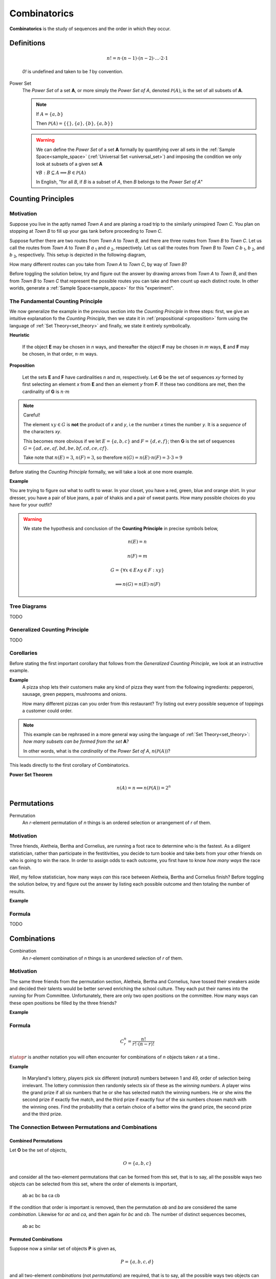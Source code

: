 .. _combinatorics:

=============
Combinatorics
=============

**Combinatorics** is the study of sequences and the order in which they occur.

Definitions
===========

.. _factorial:
    The factorial of a number *n*, denoted *n!*, is the product of all the numbers up to *n*

    .. math::
        n! = n \cdot (n-1) \cdot (n-2) \cdot ... \cdot 2 \cdot 1

    *0!* is undefined and taken to be *1* by convention.

.. _power_set:

Power Set
    The *Power Set* of a set **A**, or more simply the *Power Set of A*, denoted :math:`\mathcal{P}(A)`, is the set of all subsets of **A**.

    .. note::
        If :math:`A = \{ a, b \}`

        Then :math:`\mathcal{P}(A) = \{ \{\}, \{a\}, \{b\}, \{a, b\} \}`

    .. warning::

        We can define the *Power Set* of a set **A** formally by quantifying over all sets in the :ref:`Sample Space<sample_space>` (:ref:`Universal Set <universal_set>`) and imposing the condition we only look at subsets of a given set **A**

        :math:`\forall B: B \subseteq A \implies B \in \mathcal{P}(A)`

        In English, "for all *B*, if *B* is a subset of *A*, then *B* belongs to the *Power Set of A*"


Counting Principles
===================

Motivation
----------

Suppose you live in the aptly named *Town A* and are planing a road trip to the similarly uninspired *Town C*. You plan on stopping at *Town B* to fill up your gas tank before proceeding to *Town C*.

Suppose further there are two routes from *Town A* to *Town B*, and there are three routes from *Town B* to *Town C*. Let us call the routes from *Town A* to *Town B* *a* :sub:`1` and *a* :sub:`2`, respectively. Let us call the routes from *Town B* to *Town C* *b* :sub:`1`, *b* :sub:`2`, and *b* :sub:`3`, respectively. This setup is depicted in the following diagram,

.. image:: ../../imgs/combinatorics_road_trip.png
   :width: 60%
   :align: center

How many different routes can you take from *Town A* to *Town C*, by way of *Town B*?

Before toggling the solution below, try and figure out the answer by drawing arrows from *Town A* to *Town B*, and then from *Town B* to *Town C* that represent the possible routes you can take and then count up each distinct route. In other worlds, generate a :ref:`Sample Space<sample_space>` for this "experiment".

.. collapse:: Solution

    We start by breaking down the problem into the choices we are making at each stage of the road trip. Starting in *Town A*, we have two possible routes from which we can choose to get to *Town B*. Once we arrive in *Town B*, regardless of the route we took to get there, we then have three possible routes to choose from that lead from *Town B* to *Town C*. To put it a different way, for each route from *Town A* to *Town B*, there are three routes from *Town B* to *Town C*.

    Each choice represents a branch. Every time we make a choice, we are narrowing down the set of possible outcomes. With that in mind, we can represent each choice as a *branch* in a tree, as in the following diagram,

    .. image:: ../../imgs/combinatorics_tree_diagram.png
        :width: 60%
        :align: center

    The number of possible routes is equal to the number of endpoints in this graph. In this case, there are 6 possible routes we can take, where each route is represented by a particular branch of the tree. These types of graphs are called :ref:`tree diagrams <tree_diagrams>`, for this reason. They are very useful for visualizing the sample spaces of experiments that are composed of successive, independent choices, as in this example. 

    We may also see the solution by enumerating every possible choice in :ref:`list_notation`,

    .. math::
        
        G = \{ {a_1}{b_1}, {a_1}{b_2}, {a_1}{b_3}, {a_2}{b_1}, {a_2}{b_2}, {a_2}{b_3} \}

    .. math::

        \implies n(G) = 6

.. _counting_principle:

The Fundamental Counting Principle
----------------------------------

We now generalize the example in the previous section into the *Counting Principle* in three steps: first, we give an intuitive explanation fo the *Counting Principle*, then we state it in :ref:`propositional <proposition>` form using the language of :ref:`Set Theory<set_theory>` and finally, we state it entirely symbolically.

**Heuristic**

    If the object **E** may be chosen in *n* ways, and thereafter the object **F** may be chosen in *m* ways, **E** and **F** may be chosen, in that order, :math:`n \cdot m` ways.
 
**Proposition**

    Let the sets **E** and **F** have cardinalities *n* and *m*, respectively. Let **G** be the set of sequences *xy* formed by first selecting an element *x* from **E** and then an element *y* from **F**. If these two conditions are met, then the cardinality of **G** is :math:`n \cdot m`

.. note:: Careful! 

    The element :math:`xy \in G` is **not** the product of *x* and *y*, i.e the number *x* times the number *y*. It is a *sequence* of the characters *xy*. 
    
    This becomes more obvious if we let :math:`E = \{ a, b, c \}` and :math:`F=\{d, e , f\}`; then **G** is the set of sequences :math:`G = \{ ad, ae, af, bd, be, bf, cd, ce, cf \}`. 
    
    Take note that :math:`n(E)=3`, :math:`n(F)=3`, so therefore :math:`n(G) = n(E) \cdot n(F) = 3 \cdot 3 = 9`

Before stating the *Counting Principle* formally, we will take a look at one more example.

**Example**
    
You are trying to figure out what to outfit to wear. In your closet, you have a red, green, blue and orange shirt. In your dresser, you have a pair of blue jeans, a pair of khakis and a pair of sweat pants. How many possible choices do you have for your outfit?

.. collapse:: Solution
    
    We have two sets in this problem: the set of shirts in our closet, and the set of pants in our dresser. 

    .. image:: ../../imgs/combinatorics_example.png
        :width: 60%
        :align: center

    The outfits we can pick are formed by first picking a shirt from the set of shirts, and then picking a pair of pants from the set of pants. The first set contains four elements and the second set contains three elements. Therefore, by the **Counting Principle**, the total number of outfits is the product of the two cardinalities, :math:`4 \cdot 3 = 12`.

.. warning::

    We state the hypothesis and conclusion of the **Counting Principle** in precise symbols below,

        .. math::
            n(E) = n
        .. math::
            n(F) = m
        .. math::
            G = \{ \forall x \in E \land y \in F: xy \}
        .. math::
            \implies n(G) = n(E) \cdot n(F)

.. _tree_diagrams:

Tree Diagrams
-------------

TODO 

.. _generalized_counting_principle:

Generalized Counting Principle
------------------------------

TODO 

Corollaries 
-----------

Before stating the first important corollary that follows from the *Generalized Counting Principle*, we look at an instructive example.

**Example**
    A pizza shop lets their customers make any kind of pizza they want from the following ingredients: pepperoni, sausage, green peppers, mushrooms and onions. 

    How many different pizzas can you order from this restaurant? Try listing out every possible sequence of toppings a customer could order. 

.. note:: 
    This example can be rephrased in a more general way using the language of :ref:`Set Theory<set_theory>`: *how many subsets can be formed from the set* **A**? 
    
    In other words, what is the *cardinality* of the *Power Set of A*, :math:`n(\mathcal{P}(A))`?

.. collapse:: Solution

    Let **A** represent the set of pizza topping,
    
    .. math::
        A = \{ s, p, g, m, o \}
    
    where *s = sausage*, *p = pepperoni*, *g = green peppers*, *m = mushroom* and *o = onions*.

    Notice the customer ordering pizza does not have to include *every* topping nor does the customer have to include *any* topping, if they so choose. For example, one customer might get a pepperoni, mushrooms and onions pizza (corresponding to the set :math:`\{ p, m, o \}`), while another customer might get a sausage, green peppers, mushrooms and onions pizza (corresponding to the set :math:`\{s, g, m, o \}`), while another still might get a pizza with *no* toppings at all (corresponding to the *empty set* :math:`\varnothing = \{\}`). 

    The choices being made in this problem consist of whether or not to include each ingredient. There are five ingredients, therefore there are five choices. For each ingredient and therefore for each choice, we have two options: include it or exclude it.

    Letting *i* represent inclusion and *e* represent *exclusion*, the set of options for each topping is given by 
        
    .. math::
        O_s = { i, e }

    .. math::
        O_p = { i, e } 

    .. math::
        O_g = { i, e }

    .. math::
        O_m = { i, e } 

    .. math::
        O_o = { i, e }

    Where O:sub:`s` is the set options available for sausage, O:sub:`p` is the set of options available for pepperoni, etc. 

    .. math::
        2 \cdot 2 \cdot 2 \cdot 2 \cdot 2 = 2^5 = 32

    Notice the power of 2 on the left hand side of the equation is equal to the *cardinality of* **A**, :math:`n(A)`. 

This leads directly to the first corollary of Combinatorics.

**Power Set Theorem**
    .. math:: 
        n(A)=n \implies n(\mathcal{P}(A))=2^n


Permutations
============

Permutation
    An *r*-element permutation of *n* things is an ordered selection or arrangement of *r* of them.

Motivation
----------

Three friends, Aletheia, Bertha and Cornelius, are running a foot race to determine who is the fastest. As a diligent statistician, rather than participate in the festitivities, you decide to turn bookie and take bets from your other friends on who is going to win the race. In order to assign odds to each outcome, you first have to know *how many ways* the race can finish.   

*Well*, my fellow statistician, how many ways *can* this race between Aletheia, Bertha and Cornelius finish? Before toggling the solution below, try and figure out the answer by listing each possible outcome and then totaling the number of results.

.. collapse:: Solution
    The key to understanding this problem is to recognize the *order* in which these three friends finish the race matters. If we let *a* represent Aletheia finishing the race, *b* represent Bertha finishing the race and *c* represent Cornelius finishing the face, we can enumerate the possible outcomes of the race as *permutations* of the sequence *abc*,

        abc acb bac bca cab cab

    For example, *abc* represents the outcome of Alethia finishing first, Bertha second and Cornelius third, whereas *cab* would represent Cornelius finishing first, Bertha finishing second and Alethia finishing third, etc. From this we see there are 6 ways to *permute* the sequence *abc*. 

    By applying the :ref:`generalized_counting_principle`, we can arrive at the same solution through another means. In the race, there are three positions to fill (1 :sup:`st` Place, 2 :sup:`nd` Place, 3 :sup:`rd` Place). According to the counting principle, the number of ways to pick how the race will end is equal to the number of ways to pick 1 :sup:`st` Place, times the number of ways to pick 2 :sup:`nd` Place, times the number of ways to pick 3 :sup:`rd` Place. 
    
    However, the choice we make for 1 :sup:`st` Place affects the choice we make for 2 :sup:`nd` Place, and the choice we make for 2 :sup:`nd` Place affects the choice we make for 3 :sup:`rd` Place. In other words, if Aletheia comes in 1 :sup:`st` Place, she is unable to also come in 2 :sup:`nd` or 3 :sup:`rd` place. By selecting someone to fill one place, we remove the possibility of them filling any of the other places in the sequence.

    This can be visualized through a modified :ref:`tree diagram <tree_diagrams>`, where subsequent branches in the tree diagram are affected by the value of the current branch,

        .. image:: ../../imgs/combinatorics_permuted_tree_diagram.png
            :width: 60%
            :align: center

    Notice at each step of the diagram, a choice is lost, representing the selection of an individual to fill the given position along the given branch. This type of selection is called :ref:`selection without replacement <without_replacement>`.

    By counting up the endpoints of the graph, the answer is again found to be there are *6* ways to finish the race.

    This can be rephrased with the new terminology introduced in this section: *there are 6 permutations of 3 objects taken 3 at time*. 

**Example**

.. collapse:: Solution 

    TODO 

Formula
-------

TODO 

Combinations
============

Combination
    An *r*-element combination of *n* things is an unordered selection of *r* of them.

Motivation
----------

The same three friends from the permutation section, Aletheia, Bertha and Cornelius, have tossed their sneakers aside and decided their talents would be better served enriching the school culture. They each put their names into the running for Prom Committee. Unfortunately, there are only two open positions on the committee. How many ways can these open positions be filled by the three friends?

.. collapse:: Solution

    TODO

**Example**

Formula
-------

.. math:: 
    {C}_{r}^n = \frac{n!}{r! \cdot (n-r)!}

:math:`{n \atop r}` is another notation you will often encounter for combinations of *n* objects taken *r* at a time.. 

**Example**

    In Maryland's lottery, players pick six different (*natural*) numbers between 1 and 49, order of selection being irrelevant. The lottery commission then randomly selects six of these as the *winning numbers*. A player wins the grand prize if all six numbers that he or she has selected match the winning numbers. He or she wins the second prize if exactly five match, and the third prize if exactly four of the six numbers chosen match with the winning ones. Find the probability that a certain choice of a bettor wins the grand prize, the second prize and the third prize. 

.. collapse:: Solution 
    Let **Z** represent the event of selecting all six winning numbers. Let **Y** represent the event of selecting five winning numbers. Let **X** represent the event of selecting four winning numbers.  

    The :ref:`Classical Definition of Probability <classical_definition>` states,

    .. math::
        P(A) = \frac{n(A)}{n(S)}

    In the context of the given problem, this translates to,

        P(Z) = (# of ways to match a 6-element sequence with 6 elements) / (# of 6-element sequences)

        P(Y) = (# of ways to match a 6-element sequence with 5 elements) / (# of 6-element sequences)

        P(X) = (# of ways to match a 6-element sequence with 4 elements) / (# of 6-element sequences)

    In order to calculate the desired probability, each calculation requires the total number of 6-element sequences, where each element of the sequence is an integer between 1 and 49. Furthermore, the selection of one element in the sequence removes it from the pool of possible selections. In other words, there can be no repetitions of any of the integers between 1 and 49 in any sequence of winning numbers. For instance the sequence ``15 15 37 42 32 27`` is not allowed, because *15* occurs twice. This is what is meant by the phrase "*pick six different integers*". This is an example of :ref:`selection without replacement<without_replacement>`.

    TODO 

    Notice first there is only one to select all six of the winning numbers. If, for instance, the lottery commission selected the numbers 

        10 11 12 13 14 15

    It does not matter if you chose the numbers in a different order, as in the following combination,
    
        14 13 11 15 10 12 

    Your choice is still considered *matching*; That is what is meant in the example by the phrase "*order of selection being irrelevant*". Therefore the probability of selecting all six winning numbers is simply,

    .. math::
        P(A)

The Connection Between Permutations and Combinations
----------------------------------------------------

Combined Permutations
*********************

Let **O** be the set of objects,

    .. math::
        O = \{ a, b, c \}

and consider all the two-element permutations that can be formed from this set, that is to say, all the possible ways two objects can be selected from this set, where the order of elements is important,

    ab ac bc ba ca cb 

If the condition that order is important is removed, then the permutation *ab* and *ba* are considered the same *combination*. Likewise for *ac* and *ca*, and then again for *bc* and *cb*. The number of distinct sequences becomes,

    ab ac bc

Permuted Combinations
*********************

Suppose now a similar set of objects **P** is given as,

    .. math::
        P = \{ a, b, c, d \}

and all two-element *combinations* (not *permutations*) are required, that is to say, all the possible ways two objects can be selected from this set, where order is important. Careful enumeration of every possibility yields the list of combination as follows,

    ab ac ad bc bd cd 

TODO 

.. image:: ../../imgs/combinatorics_connection.png
        :width: 60%
        :align: center